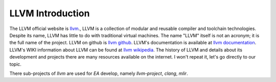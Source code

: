 .. Copyright 2024 The Elastic AI Search Authors.
.. Licensed under the Apache License, Version 2.0 (the "License");

.. _llvm_introduction:

LLVM Introduction
====================

The LLVM official website is `llvm <https://llvm.org/>`_., LLVM is a collection of modular and reusable compiler
and toolchain technologies. Despite its name, LLVM has little to do with traditional virtual machines. The name "LLVM"
itself is not an acronym; it is the full name of the project. LLVM on github
is `llvm github <https://github.com/llvm/llvm-project>`_. LLVM's documentation is available at `llvm documentation <https://llvm.org/docs/>`_.
LLVM's WIKI information about LLVM can be found at `llvm wikipedia <https://en.wikipedia.org/wiki/LLVM>`_. The history
of LLVM and details about its development and projects there are many resources available on the internet. I won't
repeat it, let's go directly to our topic.

There sub-projects of `llvm` are used for `EA` develop, namely `llvm-project`, `clang`, `mlir`.